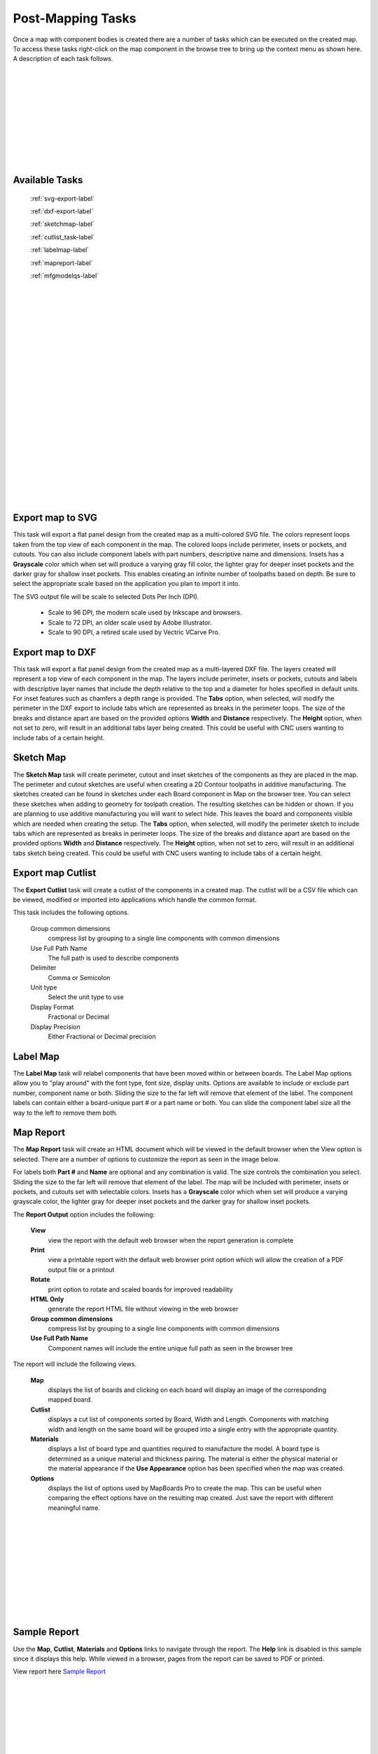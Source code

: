 .. _tasks-label:

Post-Mapping Tasks
==================

Once a map with component bodies is created there are a number of tasks which can be executed 
on the created map. To access these tasks right-click on the map component in the browse 
tree to bring up the context menu as shown here. A description of each task follows. 

.. image:: /_static/images/Map_Chair.png
    :width: 50%
    :align: center

|
|
|
|
|
|
|
|
|
|


Available Tasks
---------------

    :ref:`svg-export-label`

    :ref:`dxf-export-label`

    :ref:`sketchmap-label`

    :ref:`cutlist_task-label`

    :ref:`labelmap-label`

    :ref:`mapreport-label`

    :ref:`mfgmodelqs-label`


|
|
|
|
|
|
|
|
|
|
|
|
|
|
|
|
|
|
|
|
|
|

.. _svg-export-label:

Export map to SVG
-----------------

This task will export a flat panel design from the created map as a multi-colored SVG file. The colors represent 
loops taken from the top view of each component in the map. The colored loops include perimeter, insets or pockets, 
and cutouts. You can also include component labels with part numbers, descriptive name and dimensions. Insets has 
a  **Grayscale** color which when set will produce a varying gray fill color, the lighter gray for deeper inset 
pockets and the darker gray for shallow inset pockets. This enables creating an infinite number of toolpaths based 
on depth. Be sure to select the appropriate scale based on the application you plan to import it into. 

The SVG output file will be scale to selected Dots Per Inch (DPI).

    - Scale to 96 DPI, the modern scale used by Inkscape and browsers.
    - Scale to 72 DPI, an older scale used by Adobe Illustrator.
    - Scale to 90 DPI, a retired scale used by Vectric VCarve Pro.
        
.. image:: /_static/images/exportsvg.jpg
    :width: 40 %
    :align: center

        
.. _dxf-export-label:

Export map to DXF
-----------------
        

This task will export a flat panel design from the created map as a multi-layered DXF file.  
The layers created will represent a top view of each component in the map. 
The layers include perimeter, insets or pockets, cutouts and labels with descriptive layer names that 
include the depth relative to the top and a diameter for holes specified in default units. For 
inset features such as chamfers a depth range is provided.  
The  **Tabs** option, when selected, will modify the perimeter in the DXF export to include 
tabs which are represented as breaks in the perimeter loops. The size of the breaks and distance apart
are based on the provided options  **Width** and  **Distance** respectively. 
The  **Height** option, when not set to zero, will result in an additional tabs layer
being created. This could be useful with CNC users wanting to include tabs of a certain height.
    

.. image:: /_static/images/exportdxf.png
    :width: 40 %
    :align: center


.. _sketchmap-label:

Sketch Map
----------


The  **Sketch Map** task will create perimeter, cutout and inset sketches of the 
components as they are placed in the map. The perimeter and cutout sketches are useful when 
creating a 2D Contour toolpaths in additive manufacturing. The sketches created can be found
in sketches under each Board component in Map on the browser tree. You can select these 
sketches when adding to geometry for toolpath creation. The resulting sketches can be hidden 
or shown. If you are planning to use additive manufacturing you will want to select hide. 
This leaves the board and components visible which are needed when creating the setup.
The **Tabs** option, when selected, will modify the perimeter sketch to include tabs which 
are represented as breaks in perimeter loops. The size of the breaks and distance apart
are based on the provided options  **Width** and  **Distance** respectively. The  **Height** 
option, when not set to zero, will result in an additional tabs sketch being created. This 
could be useful with CNC users wanting to include tabs of a certain height.
        
.. image:: /_static/images/sketchmap.png
    :width: 40 %
    :align: center

.. _cutlist_task-label:

Export map Cutlist
------------------

The  **Export Cutlist** task will create a cutlist of the components in a created 
map. The cutlist will be a CSV file which can be viewed, modified or imported into applications
which handle the common format. 

This task includes the following options.

    Group common dimensions
        compress list by grouping to a single line components with common dimensions

    Use Full Path Name
        The full path is used to describe components

    Delimiter
        Comma or Semicolon

    Unit type
        Select the unit type to use

    Display Format
        Fractional or Decimal

    Display Precision
        Either Fractional or Decimal precision

    
.. image:: /_static/images/exportcutlist.png
    :width: 40 %
    :align: center


.. _labelmap-label:

Label Map
---------


The  **Label Map** task will relabel components that have been moved 
within or between boards. The Label Map options allow you to "play around" 
with the font type, font size, display units. Options are available to include
or exclude part number, component name or both. Sliding the size to the far left
will remove that element of the label. The component labels can contain either a 
board-unique part # or a part name or both. You can slide the component label 
size all the way to the left to remove them both.
            

.. image:: /_static/images/labelmap.png
    :width: 40 %
    :align: center


.. _mapreport-label:

Map Report
----------

The  **Map Report** task will create an HTML document which will be viewed in the default browser 
when the View option is selected. There are a number of options to customize the report as seen in 
the image below.

.. image:: /_static/images/mapreporttask.png
    :width: 40 %
    :align: center

For labels both  **Part #** and  **Name** are optional and any combination is valid. The size controls 
the combination you select. Sliding the size to the far left will remove that element of the label.
The map will be included with perimeter, insets or pockets, and cutouts set with selectable colors. 
Insets has a  **Grayscale** color which when set will produce a varying grayscale color, the lighter 
gray for deeper inset pockets and the darker gray for shallow inset pockets. 

The  **Report Output** option includes the following:

    **View** 
        view the report with the default web browser when the report generation is complete

    **Print** 
        view a printable report with the default web browser print option which will allow the creation 
        of a PDF output file or a printout

    **Rotate** 
        print option to rotate and scaled boards for improved readability
    
    **HTML Only** 
        generate the report HTML file without viewing in the web browser

    **Group common dimensions**
        compress list by grouping to a single line components with common dimensions

    **Use Full Path Name**
        Component names will include the entire unique full path as seen in the browser tree


The report will include the following views.

    **Map** 
        displays the list of boards and clicking on each board will display an image of the 
        corresponding mapped board.

    **Cutlist** 
        displays a cut list of components sorted by Board, Width and Length. Components with 
        matching width and length on the same board will be grouped into a single entry with 
        the appropriate quantity.

    **Materials** 
        displays a list of board type and quantities required to manufacture the model. A board 
        type is determined as a unique material and thickness pairing. The material is either 
        the physical material or the material appearance if the **Use Appearance** option has 
        been specified when the map was created.

    **Options**
        displays the list of options used by MapBoards Pro to create the map. This can be useful 
        when comparing the effect options have on the resulting map created. Just save the report 
        with different meaningful name.

|
|
|
|
|
|
|
|
|
|

.. _sample_report-label:

Sample Report
-------------

Use the  **Map**,  **Cutlist**,  **Materials** and  **Options** links to navigate through the 
report. The  **Help** link is disabled in this sample since it displays this help. While viewed 
in a browser, pages from the report can be saved to PDF or printed. 

View report here `Sample Report <https://icarussoftlandings.com/app/docs/reportsample/>`__

|
|
|
|
|
|
|
|
|
|
|
|
|
|
|
|
|
|
|
|
|
|
|
|
|
|
|
|
|
|


.. _mfgmodelqs-label:


Manufacturing Model
-------------------

The post-mapping task  **Manufacturing Model** provides a convenient way to create a
manufacturing model (MM) and setup for the selected mapped board.
See :ref:`mfgmodel-label` for a description and example on how to use the created setup.
    
.. image:: /_static/images/mfgmodel.png
    :width: 60 %
    :align: center
        
|
|
|
|
|
|
|
|
|
|
|
|
|
|
|
|
|
|
|
|
|
|
|
|

